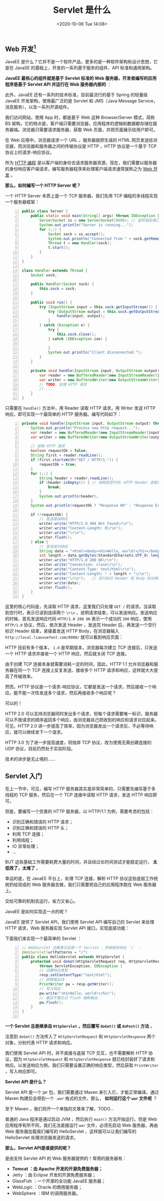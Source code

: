 #+DATE: <2020-10-06 Tue 14:08>
#+TITLE: Servlet 是什么

** Web 开发[fn:1]

JavaEE 是什么？它并不是一个软件产品，更多的是一种软件架构和设计思想，它是在 JavaSE 的基础上，开发的一系列基于服务的组件、API 标准和通用架构。

*JavaEE 最核心的组件就是基于 Servlet 标准的 Web 服务器，开发者编写的应用程序是基于 Servlet API 并运行在 Web 服务器内部的* ：

#+BEGIN_EXPORT html
<img
src="images/java-29.png"
width=""
height=""
style="float: right; margin-left: 16px;"
title=""
/>
#+END_EXPORT

此外，JavaEE 还有一系列的技术标准，目前最流行的基于 Spring 的轻量级 JavaEE 开发架构，使用最广泛的是 Servlet 和 JMS（Java Message Service，消息服务），以及一系列开源组件。

我们访问网站，使用 App 时，都是基于 Web 这种 Browser/Server 模式，简称 BS 架构，它的特点是，客户端只需要浏览器，应用程序的逻辑和数据都存储在服务器端。浏览器只需要请求服务器，获取 Web 页面，并把页面展示给用户即可。

在 Web 应用中，浏览器请求一个 URL ，服务器就把生成的 HTML 网页发送给浏览器，而浏览器和服务器之间的传输协议是 HTTP ，HTTP 协议是一个基于 TCP 协议上的请求-响应协议。

所为 _HTTP 编程_ 是以客户端的身份去请求服务器资源，现在，我们需要以服务器的身份响应客户端请求，编写服务器程序来处理客户端请求通常就称之为 _Web 开发_ 。

*那么，如何编写一个 HTTP Server 呢？*

一个 HTTP Server 本质上是一个 TCP 服务器，我们先用 TCP 编程的多线程实现一个服务器框架：

#+BEGIN_SRC java -n
  public class Server {
      public static void main(String[] args) throws IOException {
          ServerSocket ss = new ServerSocket(8080); // 监听指定端口
          System.out.println("Server is running...");
          for (;;) {
              Socket sock = ss.accept();
              System.out.println("Connected from " + sock.getRemoteSocketAddress());
              Thread t = new Handler(sock);
              t.start();
          }
      }
  }

  class Handler extends Thread {
      Socket sock;

      public Handler(Socket sock) {
          this.sock = sock;
      }

      public void run() {
          try (InputStream input = this.sock.getInputStream()) {
              try (OutputStream output = this.sock.getOutputStream()) {
                  handle(input, output);
              }
          } catch (Exception e) {
              try {
                  this.sock.close();
              } catch (IOException ioe) {

              }
              System.out.println("Client disconnected.");
          }
      }

      private void handle(InputStream input, OutputStream output) throws IOException {
          var reader = new BufferedReader(new InputStreamReader(input, StrandardCharsets.UTF_8));
          var writer = new BufferedWriter(new OutputStreamWriter(output, StrandardCharsets.UTF_8));
          // TODO: 处理 HTTP 请求
          // ...
      }
  }
#+END_SRC

只需要在 =handle()= 方法中，用 Reader 读取 HTTP 请求，用 Writer 发送 HTTP 响应，即可实现一个最简单的 HTTP 服务器。编写代码如下：

#+BEGIN_SRC java -n
  private void handle(InputStream input, OutputStream output) throws IOException {
      System.out.println("Process new http request...");
      var reader = new BufferedReader(new InputStreamReader(input, StandardCharsets.UTF_8));
      var writer = new BufferedWriter(new OutputStreamWriter(output, StandardCharsets.UTF_8));

      // 读取 HTTP 请求
      boolean requestOk = false;
      String first = reader.readLine();
      if (first.startsWith("GET / HTTP/1.")) {
          requestOk = true;
      }
      for (;;) {
          String header = reader.readLine();
          if (header.isEmpty()) { // 读取到空行时，HTTP Header 读取完毕
              break;
          }
          System.out.println(header);
      }
      System.out.println(requestOk ? "Response OK" : "Response Error");

      if (!requestOk) {
          // 发送错误响应
          writer.write("HTTP/1.0 404 Not Found\r\n");
          writer.write("Content-Length: 0\r\n");
          writer.write("\r\n");
          writer.flush();
      } else {
          // 发送成功响应
          String data = "<html><body><h1>Hello, world!</h1></body></html>";
          int length = data.getBytes(StandardCharsets.UTF_8).length;
          writer.write("HTTP/1.0 200 OK\r\n");
          writer.write("Connection: close\r\n");
          writer.write("Content-Type: text/html\r\n");
          writer.write("Content-Length: " + length + "\r\n");
          writer.write("\r\n");   // 空行标识 Header 和 Body 的分隔
          writer.write(data);
          writer.flush();
      }
  }
#+END_SRC

这里的核心代码是，先读取 HTTP 请求，这里我们只处理 =GET /= 的请求。当读取到空行时，表示已读到连续两个 =\r\n= ，说明请求结束，可以发送响应。发送响应的时候，首先发送响应代码 =HTTP/1.0 200 OK= 表示一个成功的 =200= 响应，使用 =HTTP/1.0= 协议，然后，依次发送 Header ，发送完 Header 后，再发送一个空行标识 Header 结束，紧接着发送 HTTP Body，在浏览器输入 =http://local.liaoxuefent.com/8080/= 就可以看到响应页面：

#+BEGIN_EXPORT html
<img
src="images/java-30.jpg"
width=""
height=""
style=""
title=""
/>
#+END_EXPORT

HTTP 目前有多个版本， =1.0= 是早期版本，浏览器每次建立 TCP 连接后，只发送一个 HTTP 请求并接收一个 HTTP 响应，然后就关闭 TCP 连接。

由于创建 TCP 连接本身就需要消耗一定的时间，因此，HTTP 1.1 允许浏览器和服务器在同一个 TCP 连接上反复发送、接收多个 HTTP 请求和响应，这样就大大提高了传输效率。

然而，HTTP 协议是一个请求-响应协议，它都是发送一个请求，然后接收一个响应。能不能一次性发送多个请求，然后再接收多个响应呢？

可以的！

HTTP 2.0 可以支持浏览器同时发出多个请求，但每个请求需要唯一标识，服务器可以不按请求的顺序返回多个响应，由浏览器自己把收到的响应和请求对应起来。可见，HTTP 2.0 进一步提高了效率，因为浏览器发出一个请求后，不必等待响应，就可以继续发下一个请求。

HTTP 3.0 为了进一步提高速度，将抛弃 TCP 协议，改为使用无需创建连接的 UDP 协议，目前仍然处于实验阶段。

#+BEGIN_EXPORT html
<div class="jk-essay">
技术的进步是无止境的……
</div>
#+END_EXPORT

** Servlet 入门

在上一节中，可见，编写 HTTP 服务器其实是非常简单的，只需要先编写基于多线程的 TCP 服务，然后在一个 TCP 连接中读取 HTTP 请求，发送 HTTP 响应即可。

但是，要编写一个完善的 HTTP 服务器，以 HTTP/1.1 为例，需要考虑的包括：
- 识别正确和错误的 HTTP 请求；
- 识别正确和错误的 HTTP 头；
- 利用 TCP 连接；
- 利用线程；
- IO 异常处理；
- ...

BUT 这些基础工作需要耗费大量的时间，并且经过长时间测试才能稳定运行， *太低效了，太难了* 。

幸运的是，在 JavaEE 平台上，处理 TCP 连接，解析 HTTP 协议这些底层工作统统扔给现成的 Web 服务器去做，我们只需要把自己的应用程序跑在 Web 服务器上。

#+BEGIN_EXPORT html
<div class="jk-essay">
交给可靠的机制去运行，省力又省心。
</div>
#+END_EXPORT

JavaEE 是如何实现这一点的呢？

JavaEE 提供了 Servlet API，我们使用 Servlet API 编写自己的 Servlet 来处理 HTTP 请求，Web 服务器实现 Servlet API 接口，实现底层功能：

#+BEGIN_EXPORT html
<img
src="images/java-31.png"
width=""
height=""
style=""
title=""
/>
#+END_EXPORT

下面我们来实现一个最简单的 Servlet ：

#+BEGIN_SRC java -n
  // WebServlet 注解表示这是一个 Servlet ，并映射到地址 `/` ：
  @WebServlet(urlPatterns = "/")
  public class HelloServlet extends HttpServlet {
      protected void doGet(HttpServletRequest req, HttpServletResponse resp)
          throws ServletException, IOException {
          // 设置响应类型：
          resp.setContentType("text/html");
          // 获取输出流：
          PrintWriter pw = resp.getWriter();
          // 写入响应：
          pw.write("<h1>Hello, world!</h1>");
          // 最后不要忘记 flush 强制输出：
          pw.flush();
      }
  }

#+END_SRC

*一个 Servlet 总是继承自 =HttpServlet= ，然后覆写 =doGet()= 或 =doPost()= 方法* 。

注意到 =doGet()= 方法传入了 =HttpServletRequest= 和 =HttpServletResponse= 两个对象，分别代表 HTTP 请求和响应。

我们使用 Servlet API 时，并不直接与底层 TCP 交互，也不需要解析 HTTP 协议，因为 =HttpServletRequest= 和 =HttpServletResponse= 就已经封装好了请求和响应。以发送响应为例，我们只需要设置正确的响应类型，然后获取 =PrintWriter= ，写入响应即可。

*Servlet API 是什么？*

Servlet API 是一个 jar 包，我们需要通过 Maven 来引入它，才能正常编译。通过 Maven 构建后会得到一个 =.war= 格式的文件，那么， *如何运行这个 =war= 文件呢* ？

#+BEGIN_EXPORT html
<div class="jk-essay">
至于 Maven ，我们将开一个单独的文章来了解，TODO...
</div>
#+END_EXPORT

普通的 Java 程序是通过启动 JVM ，然后执行 =main()= 方法开始运行。但是 Web 应用程序有所不同，我们无法直接运行 =war= 文件，必须先启动 Web 服务器，再由 Web 服务器加载我们编写的 HelloServlet ，这样就可以让我们编写的 HelloServlet 处理浏览器发送的请求。

*那么，Servlet API是谁提供的呢？*

是由支持 Servlet API 的 Web 服务器提供的！常用的服务器有：
- *Tomcat ：由 Apache 开发的开源免费服务器；*
- Jetty ：由 Eclipse 开发的开源免费服务器；
- GlassFish ：一个开源的全功能 JavaEE 服务器；
- WebLogic ：Oracle 的商用服务器；
- WebSphere ：IBM 的调用服务器。

无论使用哪个服务器，只要它支持相同版本的 Servlet API ，我们在引版本上开发构建的 =war= 包都可以在上面运行。

我们通常选用最广泛的开源免费的 Tomcat 服务器。

实际上，类似 Tomcat 这样的服务器也是 Java 编写的，

#+BEGIN_EXAMPLE
→ 启动 Tomcat 服务器实际上是启动 Java 虚拟机，
→ 执行 Tomcat 的 =main()= 方法，
→ 然后由 Tomcat 负责加载我们的 =.war= 文件，
→ 并创建一个我们编写的 HelloServlet 实例，
→ 最后以多线程的模式来处理 HTTP 请求。
#+END_EXAMPLE

例如，Tomcat 服务器收到的请求路径是 =/= 时，就转发到 HelloServlet 并传入 =HttpServletRequest= 和 =HttpServletResponse= 两个对象。

由上可知，我们编写的 Servlet 并不是直接运行，而是由 Web 服务器加载后创建实例运行，所以，类似于 Tomcat 这样的 Web 服务器也称为 _Servlet 容器_ 。

在 Servlet 容器中运行的 Servlet 具有如下特点：
- 无法在代码中直接通过 new 创建 Servlet 实例，必须由 Servlet 容器自动创建 Servlet 实例；
- Servlet 容器只会给每个 Servlet 类创建唯一实例；
- Servlet 容器会使用多线程执行 =doGet()= 或 =doPost()= 方法。

*注：在 Servlet 中定义的实例变量会被多个线程同时访问，要注意线程安全。正确编写 Servlet ，要清晰理解 Java 的多线程模型，需要同步访问的必须同步。

** Servlet 开发

通常，一个完整的 Web 应用程序的开发流程如下：
1. 编写 Servlet ；
2. 打包为 war 文件；
3. 复制到 Tomcat 的 webapps 目录下；
4. 启动 Tomcat 。

这个过程同样很繁琐（开发者都是“懒虫”啦），而且如果我们想在 IDE 中断点调试，还需要打开 Tomcat 的远程调试端口并且连接上去。

但是，许多初学者经常卡在如何在 IDE 中启动 Tomcat 并加载 webapp，更不要说断点调试了……

Tomcat 实际上也是一个 Java 程序，我们看看 Tomcat 的启动流程：
1. 启动 JVM 并执行 Tomcat 的 =main()= 方法；
2. 加载 =.war= 文件并初始化 Servlet ；
3. 正常服务。

那么，启动 Tomcat 无非就是设置好 classpath 并执行 Tomcat 某个 jar 包的 =main()= 方法，我们完全可以把 Tomcat 的 jar 包全部引入进来，然后自己编写一个 =main()= 方法，先启动 Tomcat ，会后让它加载我们的 webapp 就可以了。

我们新建一个 =web-servlet-embedded= 工程，编写 =pom.xml= 如下：

#+BEGIN_SRC xml -n
  <project xmlns="http://maven.apache.org/POM/4.0.0"
           xmlns:xsi="http://www.w3.org/2001/XMLSchema-instance"
           xsi:schemaLocation="http://maven.apache.org/POM/4.0.0 http://maven.apache.org/xsd/maven-4.0.0.xsd">
           <modelVersion>4.0.0</modelVersion>

           <groupId>com.itranswarp.leanjava</groupId>
           <artifactId>web-servlet-embedded</artifactId>
           <version>1.0-SNAPSHOT</version>
           <packaging>war</packaging>

           <properties>
             <project.build.sourceEncoding>UTF-8</project.build.sourceEncoding>
             <project.reporting.outputEncoding>UTF-8</project.reporting.outputEncoding>
             <maven.compiler.source>11</maven.compiler.source>
             <maven.compiler.target>11</maven.compiler.target>
             <java.version>11</java.version>
             <tomcat.version>9.0.26</tomcat.version>
           </properties>

           <dependencies>
             <dependency>
               <groupId>org.apache.tomcat.embed</groupId>
               <artifactId>tomcat-embed-core</artifactId>
               <version>${tomcat.version}</version>
               <scope>provided</scope>
             </dependency>
             <dependency>
               <groupId>org.apache.tomcat.embed</groupId>
               <artifactId>tomcat-embed-jasper</artifactId>
               <version>${tomcat.version}</version>
               <scope>provided</scope>
             </dependency>
           </dependencies>
  </project>
#+END_SRC

其中， =<packaging>= 类型仍然为 =war= ，引入依赖 =tomcat-embed-core= 和 =tomcat-embed-jasper= ，引入的 Tomcat 版本为 =<tomcat.version>= 为 =9.0.26= 。

不必引入 Servlet API，因为引入 Tomcat 依赖后自动引入了 Servlet API 。因此，我们可以正常编写 Servlet 如下：

#+BEGIN_SRC java -n
  @WebServlet(urlPatterns = "/")
  public class HelloServlet extends HttpServlet {
      protected void doGet(HttpServletRequest req, HttpServletResponse resp)
          throws ServletException, IOException {
          resp.setContentType("text/html");
          String name = req.getParameter("name");
          if (name == null) {
              name = "world";
          }
          PrintWriter pw = resp.getWriter();
          pw.write("<h1>Hello, " + name + "</h1>");
          pw.flush();
      }
  }
#+END_SRC

然后，我们编写一个 =main()= 方法，启动 Tomcat 服务器：

#+BEGIN_SRC java -n
  public class Main {
      public static void main(String[] args) throws Exception {
          // 启动 Tomcat ：
          Tomcat tomcat = new Tomcat();
          tomcat.setPort(Integer.getInteger("port", 8080));
          tomcat.getConnectory();
          // 创建 webapp ：
          Context ctx = tomcat.addWebApp("", new File("src/main/webapp"),getAbsolutePath());
          WebResourceRoot resources = new StandardRoot(ctx);
          resources.addPreResources(new DirResourceSet(resources, "/WEB-INF/classes", new File("target/classes").getAbsolutePath(), "/"));
          ctx.setResources(resources);
          tomcat.start();
          tomcat.getServer().await();
      }
  }
#+END_SRC

如此，我们直接运行 =main()= 方法，即可启动嵌入式 Tomcat 服务器，

后，通过预设的 =tomcat.addWebapp("", new File("src/main/webapp")= ，Tomcat 会自动加载当前工程作为根 webapp，可直接在浏览器访问 http://localhost:8080/：

#+BEGIN_EXPORT html
<img
src="images/java-32.png"
width=""
height=""
style=""
title=""
/>
#+END_EXPORT

通过 =main()= 方法启动 Tomcat 服务器并加载我们自己的 webapp 有如下好处：
1. 启动简单，无需下载 Tomcat 或安装任何 IDE 插件；
2. 高度方便，可在 IDE 中使用断点调试；
3. 使用 Maven 创建 war 包后，也可以正常部署到独立的 Tomcat 服务器中。

#+BEGIN_EXPORT html
<div class="jk-essay">
看吧，你需要做一些基础的东西，才能在此基础上理方便地处理事物。
</div>
#+END_EXPORT

对 SpringBoot 有所了解的童鞋可能知道，SpringBoot 也支持在 =main()= 方法中一行代码直接启动 Tomcat，并且还能方便地更换成 Jetty 等其他服务器，它的启动方式和我们介绍的是基本一样的。

#+BEGIN_EXPORT html
<div class="jk-essay">
幸运地是，许多繁琐的事情都已经有了比较成熟的解决方式，但是为什么采取这些方式，以及它们的优缺点还是需要了然于胸的。
</div>
#+END_EXPORT

** Servlet 是什么

好的，下面我们就来具体认识一下 Servlet 是什么。

#+BEGIN_EXPORT html
<img
src="images/java-33.jpg"
width="200"
height=""
style="float: left;margin-right: 10px;"
title=""
/>
#+END_EXPORT

Servlet 是 Server Applet 的简称，译为“服务器端小程序”。它是 Java 的一套技术标准，规定了如何使用 Java 来开发动态网站。换句话说，Java 可以用来开发网站后台，但是要提前定义好一套规范，并编写基础类库，这就是 Servlet 所做的事情。

Java Servlet 可以使用所有的 Java API ，Java 能做的事情，Servlet 都能做。

#+BEGIN_QUOTE
Servlet 只是古老的 CGI 技术的替代品，然而直接使用 Servlet 开发还是很麻烦，所以 Java 后来又对 Servlet 进行了升级，推出了 JSP 技术。本质上，JSP 只是对 Servlet 加了一层壳，JSP 经过编译后还是 Servlet 。
#+END_QUOTE。

#+BEGIN_EXPORT html
<div class="jk-essay">
程序嘛，最终都是要变为二进制的 0 和 1 ，所以，一切不过都是抽象，一层一层的抽象罢了。
</div>
#+END_EXPORT

Servlet 是 Java Servlet 的简称，是使用 Java 语言编写的运行在服务器端的程序，具有独立平台和协议的特性，主要功能在于交互式地浏览和生成数据，生成动态 Web 内容。

*通常来说，Servlet 是指所有实现了 Servlet 接口的类。*

- Servlet 主要用于处理客户端传来的 HTTP 请求，并返回一个响应，它能够处理的请求有 =doGet()= 和 =doPost()= 等；
- Servlet 由 Servlet 容器提供，所谓 Servlet 容器就是指提供了 Servlet 功能的服务器（如 Tomcat）；
- Servlet 容器会将 Servlet 动态加载到服务器上，然后通过 HTTP 请求和 HTTP 响应与客户端进行交互。

Servlet 应用程序的体系结构如下：

#+BEGIN_EXPORT html
<img
src="images/java-34.gif"
width=""
height=""
style=""
title=""
/>
#+END_EXPORT

如上图中，Servlet 的请求首先会被 HTTP 服务器（如 Apache、Nginx）接收，HTTP 服务器只负责静态 HTML 页面的解析，而 Servlet 的请求会转交给 Servlet 容器，Servlet 容器会根据 =web.xml= 文件中的映射关系，调用相应的 Servlet ，Servlet 再将处理的结果返回给 Servlet 容器，并通过 HTTP 服务器将响应传输给客户端。

** Servlet 相关的接口和类

SUN 公司提供了一系列的接口和类用于 Servlet 技术的开发（缅怀一下 SUN 公司吧），其中最重要的接口是 =javax.servlet.Servlet= 。在 Servlet 接口中定义了 5 个抽象方法，如下表：
#+CAPTION: Servlet 接口的抽象方法
| 方法声明                                                         | 功能描述                                                                                                                                               |
|------------------------------------------------------------------+--------------------------------------------------------------------------------------------------------------------------------------------------------|
| =void init(ServletConfig config)=                                | 容器在创建好 Servlet 对象后，就会调用此方法。该方法接收一个 ServletConfig 类型的参数，Servlet 容器通过该参数向 Servlet 传递初始化配置信息              |
| =ServletConfig getServletConfig()=                               | 用于获取 Servlet 对象的配置信息，返回 Servlet 的 =ServletConfig= 对象                                                                                  |
| =String getServletInfo()=                                        | 返回一个字符串，其中包含关于 Servlet 的信息，如作者、版本和版权等信息                                                                                  |
|------------------------------------------------------------------+--------------------------------------------------------------------------------------------------------------------------------------------------------|
| =void service(ServletRequest request, ServletResponse response)= | 负责响应用户的请求，当容器接收到客户端访问 Servlet 对象的请求时，就会调用此方法。                                                                      |
|                                                                  | 容器会构造一个表示客户端请求信息的 =ServletRequest= 对象和一个用于响应客户端的 =ServletResponse= 对象作为参数传递给 =service()= 方法。                 |
|                                                                  | 在 =service()= 方法中，可以通过 =ServletRequest= 对象得到客户端的相关信息和请求信息，在对请求进行处理后，调用 =ServletResponse= 对象的方法设置响应信息 |
|------------------------------------------------------------------+--------------------------------------------------------------------------------------------------------------------------------------------------------|
| =void destroy()=                                                 | 负责释放 Servlet 对象占用的资源，当服务器关闭或者 Servlet 对象被移除时，Servlet 对象会被销毁，容器会调用此方法                                         |

在表中，列举了 Servlet 接口中的五个方法，其中 =init()、service()= 和 =destroy()= 方法可以表现 Servlet 的生命周期，它们会在某个特定的时刻被调用。

*针对 Servlet 的接口，SUN 公司提供了现个默认的接口实现类： =GenericServlet= 和 =HttpServlet= 。* 其中：
- =GenericServlet= 是一个抽象类，该类为 Servlet 接口提供了部分实现，它并没有实现 HTTP 请求处理；
- =HttpServlet= 是 =GenericServlet= 的子类，它继承了 =GenericServlet= 的所有方法，并且为 HTTP 请求中的 GET 和 POST 等类型提供了具体的操作方法。

*注：通常情况下，编写的 Servlet 类都继承自 =HttpServlet= ，在开发中使用的也是 =HttpServlet= 对象。

#+CAPTION: HttpServlet 类的常用方法
| 方法声明                                                                  | 功能描述                             |
|---------------------------------------------------------------------------+--------------------------------------|
| =protected void doGet(HttpServletRequest req, HttpServletResponse resp)=  | 用于处理 GET 类型的 HTTP 请求的方法  |
| =protected void doPost(HttpServletRequest req, HttpServletResponse resp)= | 用于处理 POST 类型的 HTTP 请求的方法 |

HttpServlet 主要有两大功能，具体如下：
- 根据用户请求方式的不同，定义相应的 =doXxx()= 方法处理用户请求，例如，与 GET 请求方式对应的 =doGet()= 方法，与 POST 方式对应的 =doPost()= 方法；
- 通过 =service()= 方法将 HTTP 请求和响应分别强转为 =HttpServletRequest= 和 =HttpServletResponse= 类型的对象。

*注：需要注意的是，由于 HttpServlet 类在重写的 =service()= 方法，为每一种 HTTP 请求方式都定义了对应的 =doXxx()= 方法，因此，当定义的类的继承 HttpServlet 后，只需要根据请求方式重写对应的 =doXxx()= 方法即可，而不需要重写 =service()= 方法。

** Servlet 生命周期

在 Java 中，任何对象都有生命周期，Servlet 也不例外，其生命周期如下：

#+BEGIN_EXPORT html
<img
src="images/java-35.png"
width="510"
height=""
style=""
title=""
/>
#+END_EXPORT

按照功能的不同，大致可以将 Servlet 的生命周期分为三个阶段，分别是初始化阶段、运行阶段和销毁阶段。

_1. 初始化阶段_

当客户端向 Servlet 容器发出 HTTP 请求要求访问 Servlet 时，Servlet 容器首先会解析请求，检查内存中是否已经有了该 Servlet 对象，如果有，则直接使用该 Servlet 对象，如果没有，则创建 Servlet 实例对象，然后通过调用 =init()= 方法实现 Servlet 的初始化工作。

*注：在 Servlet 的整个生命周期内，它的 =init()= 方法只能被调用一次。

_2. 运行阶段_

这是 Servlet 生命周期中最重要的阶段，在这个阶段中，Servlet 容器会为这个请求创建代表 HTTP 请求的 =ServletRequest= 对象和代表 HTTP 响应的 =ServletResponse= 对象，然后将它们作为参数传递给 Servlet 的 =service()= 方法。

=service()= 方法从 =ServletRequest= 对象中获得请求信息并处理该请求，通过 =ServletResponse= 对象生成响应结果。

在 Servlet 的整个生命周期内，对于 Servlet 的每一次访问请求，Servlet 容器都会调用一次 Servlet 的 =service()= 方法，并且创建新的 =ServletRequest= 和 =ServletResponse= 对象。

*注：也就是说， =service()= 方法在 Servlet 的整个生命周期中会被调用多次。

_3. 销毁阶段_

当服务器关闭或 Web 应用被移除出容器时，Servlet 随着 Web 应用的关闭而销毁。在销毁 Servlet 之前，Servlet 容器会调用 Servlet 的 =destroy()= 方法，以便让 Servlet 对象释放它所占用的资源（Servlet 对象一旦创建就会驻留在内存中等待客户端的访问）。

*注：在 Servlet 的整个生命周期中， =destroy()= 方法也只能被调用一次。

** 第一个 Servlet 程序

_1. 创建 Web 项目_

_2. 创建 Servlet 程序_

_3. 部署和访问 Servlet_

#+BEGIN_EXPORT html
<div class="jk-essay">
Hmmm... 大致就是这么个过程，具体如何结合的，找个专题慢慢聊。
</div>
#+END_EXPORT

** Servlet 虚拟路径映射的配置

在 =web.xml= 文件中，一个 =<servlet-mapping>= 元素用于映射一个 Servlet 的对外访问路径，该路径也称为虚拟路径。

#+BEGIN_SRC xml -n
  <!-- web.xml -->
  ...
  <servlet-mapping>
    <servlet-name>TestServlet01</servlet-name>
    <url-pattern>/TestServlet01</url-pattern>
  </servlet-mapping>
  ...
#+END_SRC

如上，  =TestServlet01= 所映射的虚拟路径为 =/TestServlet01= 。

*注：创建好的 Servlet 只有映射成虚拟路径，客户端才能对其进行访问。

#+BEGIN_QUOTE
在映射 Servlet 时，需要了解 Servlet 的多重映射、在映射路径中使用通配符、配置默认的 Servlet 等。
#+END_QUOTE

*** Servlet 的多重映射

Servlet 的多重映射指同一个 Servlet 可以被映射成多条虚拟路径。也就是说，客户端可以通过多条路径实现对同一个 Servlet 的访问。

那么，如何 Servlet 多重映射的实现方式有哪些呢？两种。

_1. 配置多个 <servlet-mapping> 元素_

#+BEGIN_SRC xml -n
  <!-- web.xml -->
  ...
  <servlet-mapping>
    <servlet-name>TestServlet01</servlet-name>
    <url-pattern>/TestServlet01</url-pattern>
  </servlet-mapping>
  <servlet-mapping>
    <servlet-name>TestServlet01</servlet-name>
    <url-pattern>/Test01</url-pattern>
  </servlet-mapping>
  ...
#+END_SRC

_2. 配置多个 <url-pattern> 子元素_

#+BEGIN_SRC xml -n
  <!-- web.xml -->
  ...
  <servlet-mapping>
      <!-- 映射为TestServlet01和Test02 -->
      <servlet-name>TestServlet01</servlet-name>
      <url-pattern>/TestServlet01</url-pattern>
      <url-pattern>/Test02</url-pattern>
  </servlet-mapping>
  ...
#+END_SRC

*** Servlet 映射路径中使用通配符

在实际开发过程中，开发者有时会希望某个目录下的所有路径都可以访问同一个 Servlet ，这时，可以在 Servlet 映射的路径中使用通配符 =*= 。

通配符的格式有两种：
- 格式为 =*.扩展名= ，例如 =*.do= 匹配以 =.do= 结尾的所有 URL 地址；
- 格式为 =/*= ，例如 =/abc/*= 匹配以 =/abc= 开始的所有 URL 地址。

但是，这两种通配符的格式 *不能混合使用* ，例如， =/abc/*.do= 是不合法的映射路径。

当客户端访问一个 Servlet 时，如果请求的 URL 地址能够匹配多条虚拟路径，那么 Tomcat 将采取最具体匹配原则查找与请求 URL *最接近的* 虚拟映射路径。

*** 默认 Servlet

如果某个 Servlet 的映射路径仅仅是一个正斜线（ =/= ），那么这个 Servlet 就是当前 Web 应用的默认 Servlet。Servlet 服务器在接收到访问请求时，如果在 =web.xml= 文件中找不到匹配的 =<servlet-mapping>= 元素的 URL ，则会将访问请求交给默认 Servlet 处理。

** ServletConfig 和 ServletContext 接口

*** ServletConfig 接口

在运行 Servlet 程序时，可能需要一些辅助信息，例如，文件使用的编码、使用 Servlet 程序的共享信息等，这些信息可以在 web.xml 文件中使用一个或多个 =<init-param>= 元素进行配置。

当 Tomcat 初始化一个 Servlet 时，会将该 Servlet 的配置信息封装到 =ServletConfig= 对象中，此时可以通过调用 =init(ServletConfig config)= 方法将 =ServletConfig= 对象传递给 Servlet 。

#+CAPTION: ServletConfig 接口的常用方法
| 方法说明                               | 功能描述                                                       |
|----------------------------------------+----------------------------------------------------------------|
| =String getInitParameter(String name)= | 根据初始化参数名返回对应的初始化参数值                         |
| =Enumeration getInitParameterNames()=  | 返回一个 =Enumeration= 对象，其中包含了所有的初始化参数名      |
| =ServletContext getServletContext()=   | 返回一个代表当前 Web 应用的 =ServletContext= 对象              |
| =String getServletName()=              | 返回 Servlet 的名字，即 =web.xml= 中 =<servlet-name>= 元素的值 |

*** ServletContext 接口

当 Tomcat 启动时，Tomcat 会为每个 Web 应用创建一个唯一的 =ServletContext= 对象代表当前的 Web 应用，该对象封装了当前 Web 应用的所有信息。可以利用该对象获取 Web 应用程序的初始化信息、读取资源文件等。

_1. 获取 Web 应用程序的初始化参数_

在 web.xml 文件中，不仅可以配置 Servlet 的映射信息，还可以配置整个 Web 应用的初始化信息。

Web 应用初始化参数的配置方式具体如下：

#+BEGIN_SRC xml -n
  <!-- web.xml -->
  ...
  <context-param>
      <param-name>XXX</param-name>
      <param-value>xxx</param-value>
  </context-param>
  <context-param>
      <param-name>AAA</param-name>
      <param-value>aaa</param-value>
  </context-param>
  ...
#+END_SRC

在上面的示例中， =<context-param>= 元素位于根元素 =<web-app>= 中，它的子元素 =<param-name>= 和 =<param-value>= 分别用于指定参数的名字和参数值。

要想获取这些参数名和参数值的信息，可以使用 =ServletContext= 接口中定义的 =getInitParameterNames()= 和 =getInitParameter(String name)= 方法分别获取。

#+BEGIN_SRC java -n
  public class TestServlet extends HttpServlet {
      public void doGet(HttpServletRequest req, HttpServletResponse resp) throws ServletException, IOException {
          res.setContentType("text/html;charset=utf-8");
          PrintWriter out = resp.getWriter();
          // 得到 ServletContext 对象
          ServletContext context = this.getServletContext();
          // 得到包含所有初始化参数名的 Enumeration 对象
          Enumeration<String> paramNames = context.getInitParameterNames();
          // 遍历所有的初始化参数名，得到相应的参数值并打印
          while (paramNames.hasMoreElements()) {
              String name = paramNames.nextElement();
              String value = context.getInitparameter(name);
              out.println(name + ":" + value);
              out.println("<br/>");
          }
      }
      ...
  }
#+END_SRC

_2.TODO 读取 Web 应用下的资源文件_

在实际开发中，有时会需要读取 Web 应用中的一些资源文件，如配置文件和日志文件等。为此，在 =ServletContext= 接口中定义了一些读取 Web 资源的方法，这些方法是依靠 Servlet 容器实现的。

Servlet 容器根据资源文件相对于 Web 应用的路径，返回关联资源文件的 I/O 流或资源文件在系统的绝对路径等。

** Servlet 处理用户请求的完整流程

针对 Servlet 的每次请求，Web 服务器在调用 =service()= 方法之前，都会创建 =HttpServletRequest= 和 =HttpServletResponse= 对象。其中， =HttpServletRequest= 对象用于封装 HTTP 请求消息，简称 =request= 对象。 =HttpServletResponse= 对象用于封装 HTTP 响应信息，简称 =response= 对象。

#+BEGIN_EXPORT html
<img
src="images/java-36.png"
width="600"
height=""
style=""
title=""
/>
#+END_EXPORT
=Figure: 浏览器访问 Servlet 过程=

如图，首先浏览器向 Web 服务器发送了一个 HTTP 请求，Web 服务器根据收到的请求，会先创建一个 =HttpServletRequest= 和 =HttpServletResponse= 对象，然后再调用相应的 Servlet 程序。

在 Servlet 程序运行时，它首先会从 =HttpServletRequest= 对象中读取数据信息，然后通过 =service()= 方法处理请求消息，并将处理后的响应数据写入到 =HttpServletResponse= 对象中。最后，Web 服务器会从 =HttpServletResponse= 对象中读取到响应数据，并发送给浏览器。

需要注意的是，在 Web 服务器运行阶段，每个 Servlet 都只会创建一个实例对象，针对每次 HTTP 请求，Web 服务器都会调用所请求 Servlet 实例的 =service(HttpServletRequest request, HttpServletResponse response)= 方法，并重新创建一个 =request= 对象和一个 =response= 对象。

** HttpServletRequest

=HttpServletRequest= 接口继承处 =ServletRequest= 接口，其主要使用是封装 HTTP 请求信息。

由于 HTTP 请求消息分为请求行、请求消息头和请求消息体三部分。因此，在 =HttpServletRequest= 接口中定义了获取请求行、请求头和请求消息体的相关方法。

*** 获取请求行信息的相关方法[fn:2]

当访问 Servlet 时，所有请求消息将被封装到 =HttpServletRequest= 对象中，请求消息的请求行中包含请求方法、请求资源名、请求路径等信息，为了获取这些信息， =HttpServletRequest= 接口定义了一系列方法。

#+BEGIN_EXPORT html
<div class="jk-essay">
具体的属性表格，用的时候再查就好了。
</div>
#+END_EXPORT

*** 获取请求消息头的相关方法

当浏览器发送 Servlet 请求时，需要通过请求消息头向服务器传递附加信息，例如，客户端可以接收的数据类型、压缩方式、语言等。为此，在 =HttpServletRequest= 接口中定义了一系列获取 HTTP 请求字段的方法。

*** TODO Servlet 获取 form 表单数据

Request 对象不仅可以获取一系列数据，还可以通过属性传递数据。

*** RequestDispatcher 实现请求转发[fn:3]

当一个 Web 资源收到客户端的请求后，如果希望服务器通知另外一个资源处理请求，可以通过 =RequestDispatcher= 接口的实例对象实现。

#+BEGIN_EXPORT html
<div class="jk-essay">
老规矩喽，相关具体的属性列表有些了解就好，用的时候再查就行了，不经过反复的实践，你也记不住。
</div>
#+END_EXPORT

#+BEGIN_EXPORT html
<img
src="images/java-37.png"
width="420"
height=""
style=""
title=""
/>
#+END_EXPORT
=Figure：forward() 方法的工作原理=

在 =RequestDispatcher= 接口中， =forward()= 方法可以实现请求转发， =include()= 方法可以实现请求包含。

如图：当客户端访问 Servlet1 时，可以通过 =forward()= 方法将请求转发给其他 Web 资源，其他 Web 资源处理完请求后，直接将响应结果返回到客户端。

** HttpServletResponse

=HttpServletResponse= 接口继承自 =ServletResponse= 接口，主要用于封装 HTTP 响应消息。

由于 HTTP 响应消息分为状态行、响应消息头、消息体三部分。因此，在 =HttpServletResponse= 接口中定义了向客户端发送响应状态码、响应消息头、响应消息体的方法。

*** 发送状态码相关的方法

当 Servlet 向客户端回送响应消息时，需要在响应消息中设置状态码。因此， =HttpServletResponse= 接口定义了两个发送状态码的方法。

_1. setStatus(int status) 方法_

该方法用于设置 HTTP 响应消息的状态码，并生成响应状态行。

由于响应状态行中的状态描述信息直接与状态码相关，而 HTTP 版本由服务器确定，因此，只要通过 =setStatus(ini status)= 方法设置了状态码，即可实现状态行的发送。

*注：在正常情况下，Web 服务器会默认产生一个状态码为 =200= 的状态行。

_2. sendError(int sc) 方法_

该方法用于发送表示错误信息的状态码。例如， =404= 状态码表示找不到客户端请求的资源。

=response= 对象提供了现个重载的 =sendError(int sc)= 方法，具体如下：

#+BEGIN_EXAMPLE
public void sendError(int code) throws java.io.IOException
public void sendError(int code, String message) throws java.io.IOException
#+END_EXAMPLE

在上面重载的两个方法中，第一个方法只发送错误信息的状态码，而第二个方法除了发送状态以外，还可以增加一条用于提示说明的文本信息，该文本信息将出现在发送给客户端的正文内容中。

*** 发送响应消息头相关的方法

Servlet 向客户端发送的响应消息中包含响应头字段，由于 HTTP 协议的响应头字段有很多种，因此， =HttpServletResponse= 接口定义了一系列设置 HTTP 响应头字段的方法。

*** 发送响应消息体相关的方法

由于在 HTTP 响应消息中，大量的数据都是通过响应消息体传递的，因此， =ServletResponse= 遵循以 I/O 流传递大量数据的设计理念。在发送响应消息体时，定义了两个与输出流相关的方法。

_1. getOutputStream() 方法_

该方法所获取的字节输出流对象为 =ServletOutputStream= 类型。

由于 =ServletOutputStream= 是 =OutputStream= 的子类，它可以直接输出字节数组中的二进制数据。因此，要想输出二进制格式的响应正文，就需要使用 =getOutputStream()= 方法。

_2. getWriter() 方法_

该方法所获取的字符输出流对象为 =PrintWriter= 类型。

由于 PrintWriter 类型的对象可以直接输出字符文本内容，因此，要想输出内容全部为字符文本的网页文档，则需要使用 =getWriter()= 方法。

*注：虽然 =response= 对象的 =getOutputStream()= 和 =getWriter()= 方法都可以发送响应消息体，但是，它们之间互相排斥，不可同时使用，否则会发生 =IllegalStateException= 异常。

*** sendRedirect() 实现重写向

在某些情况下，针对客户端的请求，一个 Servlet 类可能无法完成全部工作，这时，可以使用请求重定向完成这一工作。

_请求重定向_ 指 Web 服务器接收到客户端的请求后，可能由于某些条件的限制，不能访问当前请求 URL 所指向的 Web 资源，而是指定了一个新的资源路径，让客户端重新发送请求。

为了实现请求重定向， =HttpServletResponse= 接口定义了一个 =sendRedirect()= 方法，该方法用于生成 =302= 响应码和 =Location= 响应头，从而通知客户端重新访问 =Location= 响应中指定的 URL ， =sendRedirect()= 方法的完整语法如下所示：

#+BEGIN_EXAMPLE
public void sendRedirect(java.lang.String.location) throws java.io.IOException
#+END_EXAMPLE

在上述方法代码中，参数 =location= 可以使用相对  URL ，Web 服务器会自动将相对 URL 翻译成绝对 URL，再生成 =Location= 头字段。

#+BEGIN_EXPORT html
<img
src="images/java-38.png"
width="550"
height=""
style=""
title=""
/>
#+END_EXPORT
=Figure：sendRedirect() 方法的工作原理=

如图：当客户端访问 =Servlet1= 时，由于在 =Servlet1= 中调用了 =sendRedirect()= 方法将请求重定向到 =Servlet2= ，因此，浏览器收到 =Servlet1= 的响应消息后，立刻向 =Servlet2= 发送请求， =Servlet2= 对请求处理完毕后，再将响应消息回送给客户端浏览器并显示。

下面通过一个用户登录的案例分步骤讲解 sendRedirect() 方法的使用。

_1. 创建页面文件_

在servletDemo 项目的 WebContent 目录下创建一个用户登录的页面 =login.html= 和登录成功的页面 =welcome.html= ，如下：

#+BEGIN_SRC html -n
  <!-- login.html -->
  <!doctype html>
  <html>
    <head>
      <meta charset="UTF-8"/>
      <title>用户登录</title>
    </head>
    <body>
      <!-- 把表单内容提交到 servletDemo 工程下的 LoginServlet -->
      <form action="/servletDemo/LoginServlet" method="POST">
        账号: <input name="username" type="text"  /><br/>
        密码: <input name="password" type="password" /><br/>
        <br/>
        <input type="submit" value="登录" />
      </form>
    </body>
  </html>
#+END_SRC

#+BEGIN_SRC html -n
  <!doctype html>
  <html>
    <head>
      <meta charset="UTF-8"/>
      <title>欢迎页面</title>
    </head>
    <body>
      欢迎你，登陆成功！
    </body>
  </html>
#+END_SRC

_2. 创建 Servlet_

在 servletDemo 项目的 =com.mengma.response= 包中创建一个名为 =LoginServlet= 的 =Servlet= 类，用于处理用户登录请求，如下：

#+BEGIN_SRC java -n
  package com.mengma.servlet;

  import java.io.IOException;

  import javax.servlet.ServletException;
  import javax.servlet.http.HttpServlet;
  import javax.servlet.http.HttpServletRequest;
  import javax.servlet.http.HttpServletResponse;

  public class LoginServlet extends HttpServlet {
      public void doGet(HttpServletRequest request, HttpServletResponse response)
          throws ServletException, IOException {
          response.setContentType("text/html;charset=utf-8");
          // 用 HttpServletRequest 对象的 getParameter() 方法获取用户名和密码
          String username = request.getParameter("username");
          String password = request.getParameter("password");
          // 假设用户名和密码分别为 admin 和 123456
          if ("admin".equals(username) && ("123456").equals(password)) {
              // 如果用户名和密码正确，重定向到 welcome.html
              response.sendRedirect("/servletDemo/welcome.html");
          } else {
              // 如果用户名和密码错误，重定向到 login.html
              response.sendRedirect("/servletDemo/login.html");
          }
      }

      public void doPost(HttpServletRequest request, HttpServletResponse response)
          throws ServletException, IOException {
          doGet(request, response);
      }
  }
#+END_SRC

在上述代码中，首先通过 =getParameter()= 方法分别获取用户名和密码，然后判断表单中输入的用户名和密码是否为指定的 =“admin”= 和 =“123456”= ，如果是，则将请求重定向到 =welcome.html= 页面，否则重定向到 =login.html= 页面。

_3. 运行项目并查看结果_

...

** request/response 中文乱码问题

*** request 中文乱码问题以及解决方案

在填写表单数据时，难免需要输入中文，如用户名和公司名称，提交后控制台的显示乱码，如 =é??é??...= 。

#+BEGIN_EXPORT html
<img
src="images/java-39.png"
width="500"
height=""
style=""
title=""
/>
#+END_EXPORT

在 =HttpServletRequest= 接口中提供了一个 =setCharacterEncoding()= 方法，该方法用于设置 =request= 对象的解码方式。

#+BEGIN_EXAMPLE
request.setCharacterEncoding("utf-8");    // 设置 request 对象的解码方式
#+END_EXAMPLE

重启 Tomcat 服务器后，再次输入中文即可正确解码。

#+BEGIN_EXPORT html
<img
src="images/java-40.gif"
width="500"
height=""
style=""
title=""
/>
#+END_EXPORT

*注：这种解决乱码的方式只对 POST 方式有效，而对 GET 方式无效。

那么，如何解决 GET 方式提交表单时出现的中文乱码问题，可以先使用错误码表 =ISO-8859-1= 将用户名重新编码，然后使用码表 =UTF-8= 进行解码。

#+BEGIN_EXAMPLE
  name = new String(name.getBytes("iso8859-1"),"utf-8");
#+END_EXAMPLE

重启 Tomcat 服务器后，再次输入中文即可正确解码。

*** response中文乱码问题以及解决方案

由于计算机中的数据都是以二进制形式存储的，因此，当传输文本数据时，会发生字符和字节的转换。

字符和字节的转换是通过查码表完成的，将字符转换成字节的过程称为 _编码_ ，将字节转换成字符的过程称为 _解码_ ，如果编码和解码使用的码表不一致，则会导致乱码问题。

#+BEGIN_EXPORT html
<img
src="images/java-41.gif"
width="600"
height=""
style=""
title=""
/>
#+END_EXPORT
=Figure：编码错误分析=

为了解决上述编码错误，HttpServletResponse 对象提供了两种解决乱码的方式，具体如下：

#+BEGIN_EXAMPLE
  response.setCharacterEncoding("utf-8");                        // 设置 HttpServletResponse 使用 utf-8 编码
  response.setHeader("Content-Type", "text/html;charset=utf-8"); // 通知浏览器使用 utf-8 解码
#+END_EXAMPLE

或

#+BEGIN_EXAMPLE
  response.setContentType("text/html;charset=utf-8");            // 包含第一种方式的两个功能（推荐）
#+END_EXAMPLE

重启 Tomcat 服务器服务器并使用浏览器访问，即可正确解码。

* Footnotes

[fn:3] http://c.biancheng.net/view/4013.html

[fn:2] http://c.biancheng.net/view/4008.html

[fn:1] https://www.liaoxuefeng.com/wiki/1252599548343744/1304265903570978
